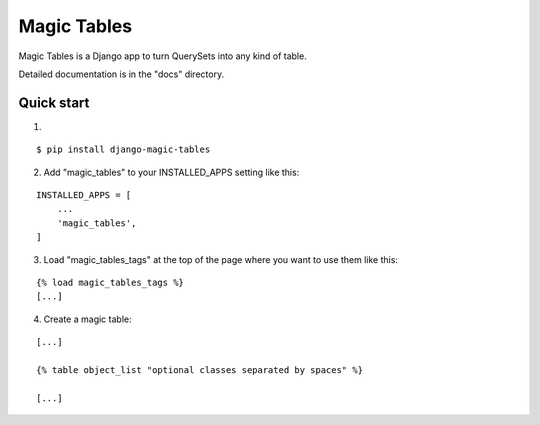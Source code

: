 =====
Magic Tables
=====

Magic Tables is a Django app to turn QuerySets into any kind of table.

Detailed documentation is in the "docs" directory.

Quick start
-----------

1.

::

    $ pip install django-magic-tables

2. Add "magic_tables" to your INSTALLED_APPS setting like this:

::

    INSTALLED_APPS = [
        ...
        'magic_tables',
    ]

3. Load "magic_tables_tags" at the top of the page where you want to use them like this:

::

    {% load magic_tables_tags %}
    [...]

4. Create a magic table:

::

    [...]

    {% table object_list "optional classes separated by spaces" %}
    
    [...]